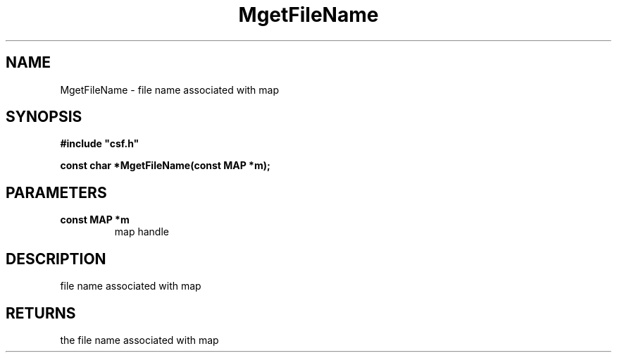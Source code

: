 .lf 1 MgetFileName.3
.\" WARNING! THIS FILE WAS GENERATED AUTOMATICALLY BY c2man!
.\" DO NOT EDIT! CHANGES MADE TO THIS FILE WILL BE LOST!
.TH "MgetFileName" 3 "13 August 1999" "c2man filename.c"
.SH "NAME"
MgetFileName \- file name associated with map
.SH "SYNOPSIS"
.ft B
#include "csf.h"
.br
.sp
const char *MgetFileName(const MAP *m);
.ft R
.SH "PARAMETERS"
.TP
.B "const MAP *m"
map handle
.SH "DESCRIPTION"
file name associated with map
.SH "RETURNS"
the file name associated with map
